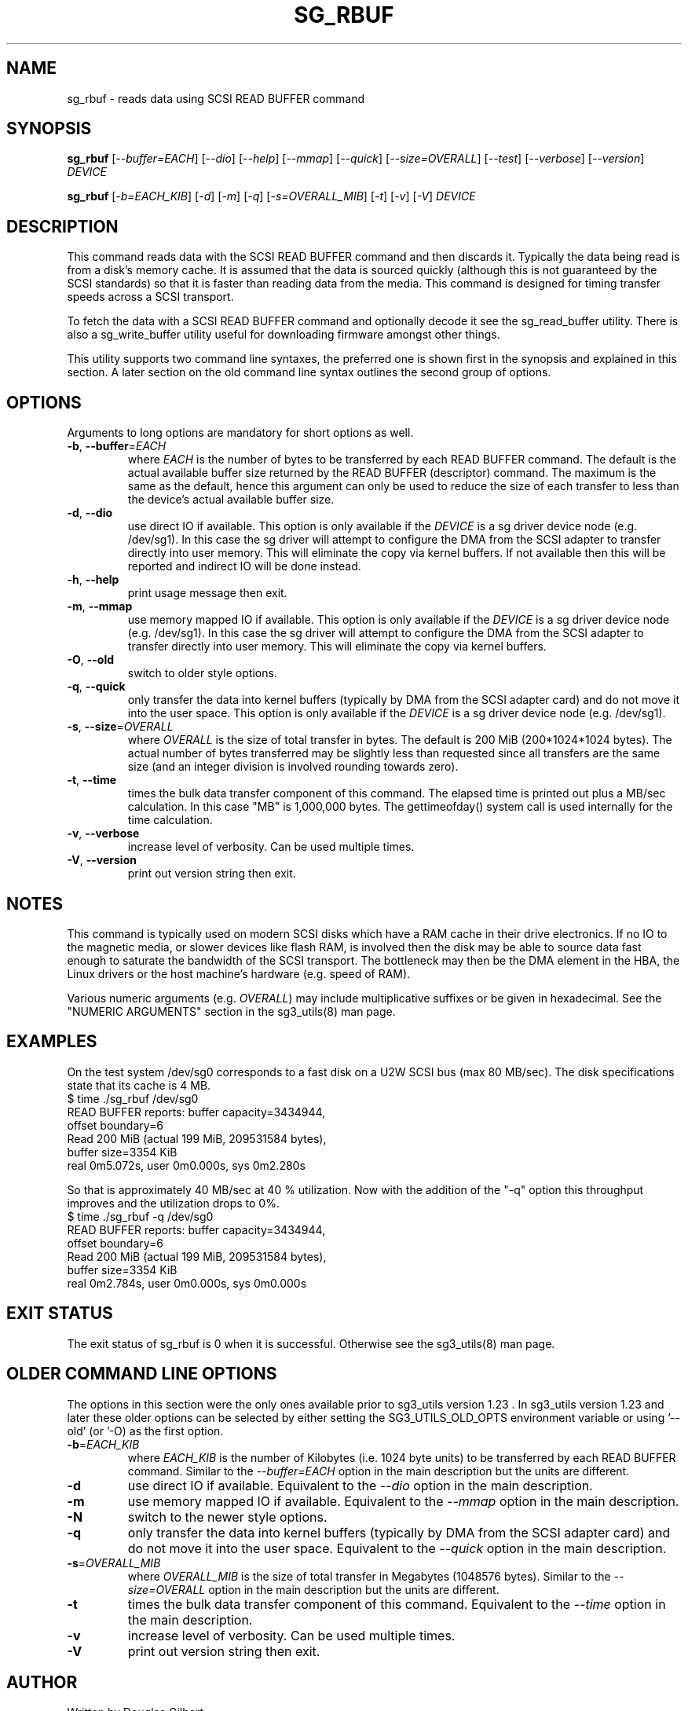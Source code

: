 .TH SG_RBUF "8" "January 2007" "sg3_utils\-1.23" SG3_UTILS
.SH NAME
sg_rbuf \- reads data using SCSI READ BUFFER command
.SH SYNOPSIS
.B sg_rbuf
[\fI\-\-buffer=EACH\fR] [\fI\-\-dio\fR] [\fI\-\-help\fR] [\fI\-\-mmap\fR]
[\fI\-\-quick\fR] [\fI\-\-size=OVERALL\fR] [\fI\-\-test\fR]
[\fI\-\-verbose\fR] [\fI\-\-version\fR] \fIDEVICE\fR
.PP
.B sg_rbuf
[\fI\-b=EACH_KIB\fR] [\fI\-d\fR] [\fI\-m\fR] [\fI\-q\fR]
[\fI\-s=OVERALL_MIB\fR] [\fI\-t\fR] [\fI\-v\fR] [\fI\-V\fR] \fIDEVICE\fR
.SH DESCRIPTION
.\" Add any additional description here
.PP
This command reads data with the SCSI READ BUFFER command and then discards
it. Typically the data being read is from a disk's memory cache. It is
assumed that the data is sourced quickly (although this is not guaranteed
by the SCSI standards) so that it is faster than reading data from the media.
This command is designed for timing transfer speeds across a SCSI transport.
.PP
To fetch the data with a SCSI READ BUFFER command and optionally decode it
see the sg_read_buffer utility. There is also a sg_write_buffer utility
useful for downloading firmware amongst other things.
.PP
This utility supports two command line syntaxes, the preferred one is
shown first in the synopsis and explained in this section. A later section
on the old command line syntax outlines the second group of options.
.SH OPTIONS
Arguments to long options are mandatory for short options as well.
.TP
\fB\-b\fR, \fB\-\-buffer\fR=\fIEACH\fR
where \fIEACH\fR is the number of bytes to be transferred by each READ
BUFFER command. The default is the actual available buffer size returned
by the READ BUFFER (descriptor) command. The maximum is
the same as the default, hence this argument can only be used to reduce the
size of each transfer to less than the device's actual available buffer size.
.TP
\fB\-d\fR, \fB\-\-dio\fR
use direct IO if available. This option is only available if the \fIDEVICE\fR
is a sg driver device node (e.g. /dev/sg1). In this case the sg driver will
attempt to configure the DMA from the SCSI adapter to transfer directly into
user memory. This will eliminate the copy via kernel buffers. If not
available then this will be reported and indirect IO will be done instead.
.TP
\fB\-h\fR, \fB\-\-help\fR
print usage message then exit.
.TP
\fB\-m\fR, \fB\-\-mmap\fR
use memory mapped IO if available. This option is only available if the
\fIDEVICE\fR is a sg driver device node (e.g. /dev/sg1). In this case the
sg driver will attempt to configure the DMA from the SCSI adapter to transfer
directly into user memory. This will eliminate the copy via kernel buffers.
.TP
\fB\-O\fR, \fB\-\-old\fR
switch to older style options.
.TP
\fB\-q\fR, \fB\-\-quick\fR
only transfer the data into kernel buffers (typically by DMA from the SCSI
adapter card) and do not move it into the user space. This option is only
available if the \fIDEVICE\fR is a sg driver device node (e.g. /dev/sg1).
.TP
\fB\-s\fR, \fB\-\-size\fR=\fIOVERALL\fR
where \fIOVERALL\fR is the size of total transfer in bytes. The default is
200 MiB (200*1024*1024 bytes). The actual number of bytes transferred may
be slightly less than requested since all transfers are the same size (and
an integer division is involved rounding towards zero).
.TP
\fB\-t\fR, \fB\-\-time\fR
times the bulk data transfer component of this command. The elapsed time
is printed out plus a MB/sec calculation. In this case "MB" is 1,000,000
bytes. The gettimeofday() system call is used internally for the time
calculation.
.TP
\fB\-v\fR, \fB\-\-verbose\fR
increase level of verbosity. Can be used multiple times.
.TP
\fB\-V\fR, \fB\-\-version\fR
print out version string then exit.
.SH NOTES
This command is typically used on modern SCSI disks which have a RAM cache
in their drive electronics. If no IO to the magnetic media, or slower devices
like flash RAM, is involved then the disk may be able to source data fast
enough to saturate the bandwidth of the SCSI transport. The bottleneck may
then be the DMA element in the HBA, the Linux drivers or the host machine's
hardware (e.g. speed of RAM).
.PP
Various numeric arguments (e.g. \fIOVERALL\fR) may include multiplicative
suffixes or be given in hexadecimal. See the "NUMERIC ARGUMENTS" section
in the sg3_utils(8) man page.
.SH EXAMPLES
.PP
On the test system /dev/sg0 corresponds to a fast disk on a U2W SCSI
bus (max 80 MB/sec). The disk specifications state that its cache is 4 MB.
.br
   $ time ./sg_rbuf /dev/sg0
.br
READ BUFFER reports: buffer capacity=3434944,
.br
    offset boundary=6
.br
Read 200 MiB (actual 199 MiB, 209531584 bytes),
.br
    buffer size=3354 KiB
.br
real 0m5.072s, user 0m0.000s, sys 0m2.280s
.PP
So that is approximately 40 MB/sec at 40 % utilization. Now with
the addition of the "\-q" option this throughput improves and the
utilization drops to 0%.
.br
   $ time ./sg_rbuf \-q /dev/sg0
.br
READ BUFFER reports: buffer capacity=3434944,
.br
    offset boundary=6
.br
Read 200 MiB (actual 199 MiB, 209531584 bytes),
.br
    buffer size=3354 KiB
.br
real 0m2.784s, user 0m0.000s, sys 0m0.000s
.SH EXIT STATUS
The exit status of sg_rbuf is 0 when it is successful. Otherwise see
the sg3_utils(8) man page.
.SH OLDER COMMAND LINE OPTIONS
The options in this section were the only ones available prior to sg3_utils
version 1.23 . In sg3_utils version 1.23 and later these older options can
be selected by either setting the SG3_UTILS_OLD_OPTS environment variable
or using '\-\-old' (or '\-O) as the first option.
.TP
\fB\-b\fR=\fIEACH_KIB\fR
where \fIEACH_KIB\fR is the number of Kilobytes (i.e. 1024 byte units) to be
transferred by each READ BUFFER command. Similar to the
\fI\-\-buffer=EACH\fR option in the main description but the units are
different.
.TP
\fB\-d\fR
use direct IO if available. Equivalent to the \fI\-\-dio\fR option in the
main description.
.TP
\fB\-m\fR
use memory mapped IO if available. Equivalent to the \fI\-\-mmap\fR option
in the main description.
.TP
\fB\-N\fR
switch to the newer style options.
.TP
\fB\-q\fR
only transfer the data into kernel buffers (typically by DMA from
the SCSI adapter card) and do not move it into the user space.
Equivalent to the \fI\-\-quick\fR option in the main description.
.TP
\fB\-s\fR=\fIOVERALL_MIB\fR
where \fIOVERALL_MIB\fR is the size of total transfer in Megabytes (1048576
bytes). Similar to the \fI\-\-size=OVERALL\fR option in the main description
but the units are different.
.TP
\fB\-t\fR
times the bulk data transfer component of this command. Equivalent to
the \fI\-\-time\fR option in the main description.
.TP
\fB\-v\fR
increase level of verbosity. Can be used multiple times.
.TP
\fB\-V\fR
print out version string then exit.
.SH AUTHOR
Written by Douglas Gilbert
.SH "REPORTING BUGS"
Report bugs to <dgilbert at interlog dot com>.
.SH COPYRIGHT
Copyright \(co 2000\-2007 Douglas Gilbert
.br
This software is distributed under the GPL version 2. There is NO
warranty; not even for MERCHANTABILITY or FITNESS FOR A PARTICULAR PURPOSE.
.SH "SEE ALSO"
.B sg_read_buffer, sg_write_buffer, sg_test_rwbuf(all in sg3_utils)
